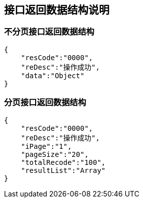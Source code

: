 == 接口返回数据结构说明

=== 不分页接口返回数据结构
[source,json]
----
{
    "resCode":"0000",
    "reDesc":"操作成功",
    "data":"Object"
}
----


=== 分页接口返回数据结构
[source,json]
----
{
    "resCode":"0000",
    "reDesc":"操作成功",
    "iPage":"1",
    "pageSize":"20",
    "totalRecode":"100",
    "resultList":"Array"
}
----

